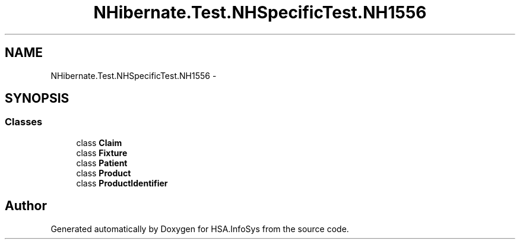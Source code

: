 .TH "NHibernate.Test.NHSpecificTest.NH1556" 3 "Fri Jul 5 2013" "Version 1.0" "HSA.InfoSys" \" -*- nroff -*-
.ad l
.nh
.SH NAME
NHibernate.Test.NHSpecificTest.NH1556 \- 
.SH SYNOPSIS
.br
.PP
.SS "Classes"

.in +1c
.ti -1c
.RI "class \fBClaim\fP"
.br
.ti -1c
.RI "class \fBFixture\fP"
.br
.ti -1c
.RI "class \fBPatient\fP"
.br
.ti -1c
.RI "class \fBProduct\fP"
.br
.ti -1c
.RI "class \fBProductIdentifier\fP"
.br
.in -1c
.SH "Author"
.PP 
Generated automatically by Doxygen for HSA\&.InfoSys from the source code\&.

